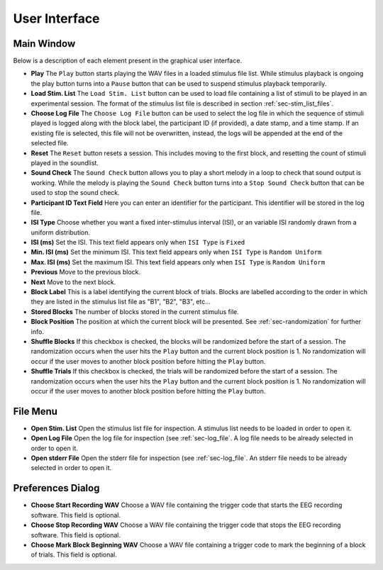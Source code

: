 .. _sec-user_interface:

**************
User Interface
**************

Main Window
============

Below is a description of each element present in the graphical user interface.

-  **Play** The ``Play`` button starts playing the WAV files in a loaded stimulus file list. While stimulus playback is ongoing the play button turns into a ``Pause`` button that can be used to suspend stimulus playback temporarily.

- **Load Stim. List** The ``Load Stim. List`` button can be used to load file containing a list of stimuli to be played in an experimental session. The format of the stimulus list file is described in section :ref:`sec-stim_list_files`.

- **Choose Log File** The ``Choose Log File`` button can be used to select the log file in which the sequence of stimuli played is logged along with the block label, the participant ID (if provided), a date stamp, and a time stamp. If an existing file is selected, this file will not be overwritten, instead, the logs will be appended at the end of the selected file.

- **Reset** The ``Reset`` button resets a session. This includes moving to the first block, and resetting the count of stimuli played in the soundlist.

- **Sound Check** The ``Sound Check`` button allows you to play a short melody in a loop to check that sound output is working. While the melody is playing the ``Sound Check`` button turns into a ``Stop Sound Check`` button that can be used to stop the sound check.

- **Participant ID Text Field** Here you can enter an identifier for the participant. This identifier will be stored in the log file.

- **ISI Type** Choose whether you want a fixed inter-stimulus interval (ISI), or an variable ISI randomly drawn from a uniform distribution.

- **ISI (ms)** Set the ISI. This text field appears only when ``ISI Type`` is ``Fixed``

- **Min. ISI (ms)** Set the minimum ISI. This text field appears only when ``ISI Type`` is ``Random Uniform``

- **Max. ISI (ms)** Set the maximum ISI. This text field appears only when ``ISI Type`` is ``Random Uniform``

- **Previous** Move to the previous block.

- **Next** Move to the next block.

- **Block Label** This is a label identifying the current block of trials. Blocks are labelled according to the order in which they are listed in the stimulus list file as "B1", "B2", "B3", etc...

- **Stored Blocks** The number of blocks stored in the current stimulus file.

- **Block Position** The position at which the current block will be presented. See :ref:`sec-randomization` for further info.

- **Shuffle Blocks** If this checkbox is checked, the blocks will be randomized before the start of a session. The randomization occurs when the user hits the ``Play`` button and the current block position is 1. No randomization will occur if the user moves to another block position before hitting the ``Play`` button.

- **Shuffle Trials** If this checkbox is checked, the trials will be randomized before the start of a session. The randomization occurs when the user hits the ``Play`` button and the current block position is 1. No randomization will occur if the user moves to another block position before hitting the ``Play`` button.

File Menu
=========

- **Open Stim. List** Open the stimulus list file for inspection. A stimulus list needs to be loaded in order to open it.

- **Open Log File** Open the log file for inspection (see :ref:`sec-log_file`. A log file needs to be already selected in order to open it.

- **Open stderr File** Open the stderr file for inspection (see :ref:`sec-log_file`. An stderr file needs to be already selected in order to open it.


.. _sec-pref_window:
  
Preferences Dialog
==================

- **Choose Start Recording WAV** Choose a WAV file containing the trigger code that starts the EEG recording software. This field is optional.

- **Choose Stop Recording WAV** Choose a WAV file containing the trigger code that stops the EEG recording software. This field is optional.

- **Choose Mark Block Beginning WAV** Choose a WAV file containing a trigger code to mark the beginning of a block of trials. This field is optional.
